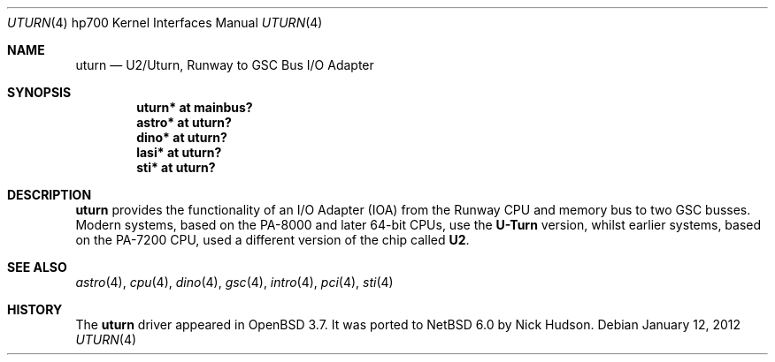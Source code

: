 .\"     $NetBSD: uturn.4,v 1.1.8.1 2012/04/17 00:05:46 yamt Exp $
.\"	$OpenBSD: uturn.4,v 1.8 2008/04/27 19:33:39 jmc Exp $
.\"
.\" Copyright (c) 2004 Michael Shalayeff
.\" All rights reserved.
.\"
.\" Redistribution and use in source and binary forms, with or without
.\" modification, are permitted provided that the following conditions
.\" are met:
.\" 1. Redistributions of source code must retain the above copyright
.\"    notice, this list of conditions and the following disclaimer.
.\" 2. Redistributions in binary form must reproduce the above copyright
.\"    notice, this list of conditions and the following disclaimer in the
.\"    documentation and/or other materials provided with the distribution.
.\"
.\" THIS SOFTWARE IS PROVIDED BY THE AUTHOR ``AS IS'' AND ANY EXPRESS OR
.\" IMPLIED WARRANTIES, INCLUDING, BUT NOT LIMITED TO, THE IMPLIED WARRANTIES
.\" OF MERCHANTABILITY AND FITNESS FOR A PARTICULAR PURPOSE ARE DISCLAIMED.
.\" IN NO EVENT SHALL THE AUTHOR BE LIABLE FOR ANY DIRECT, INDIRECT,
.\" INCIDENTAL, SPECIAL, EXEMPLARY, OR CONSEQUENTIAL DAMAGES (INCLUDING, BUT
.\" NOT LIMITED TO, PROCUREMENT OF SUBSTITUTE GOODS OR SERVICES; LOSS OF MIND,
.\" USE, DATA, OR PROFITS; OR BUSINESS INTERRUPTION) HOWEVER CAUSED AND ON ANY
.\" THEORY OF LIABILITY, WHETHER IN CONTRACT, STRICT LIABILITY, OR TORT
.\" (INCLUDING NEGLIGENCE OR OTHERWISE) ARISING IN ANY WAY OUT OF THE USE OF
.\" THIS SOFTWARE, EVEN IF ADVISED OF THE POSSIBILITY OF SUCH DAMAGE.
.\"
.Dd January 12, 2012
.Dt UTURN 4 hp700
.Os
.Sh NAME
.Nm uturn
.Nd U2/Uturn, Runway to GSC Bus I/O Adapter
.Sh SYNOPSIS
.Cd "uturn* at mainbus?"
.Cd "astro* at uturn?"
.Cd "dino* at uturn?"
.Cd "lasi* at uturn?"
.\" .Cd "gecko* at uturn?"
.Cd "sti* at uturn?"
.Sh DESCRIPTION
.Nm
provides the functionality of an I/O Adapter (IOA) from the Runway
CPU and memory bus to two GSC busses.
Modern systems, based on the PA-8000 and later 64-bit CPUs, use the
.Nm U-Turn
version, whilst earlier systems, based on the PA-7200 CPU, used
a different version of the chip called
.Nm U2 .
.Sh SEE ALSO
.Xr astro 4 ,
.Xr cpu 4 ,
.Xr dino 4 ,
.\" .Xr gecko 4 ,
.Xr gsc 4 ,
.Xr intro 4 ,
.Xr pci 4 ,
.Xr sti 4
.Sh HISTORY
The
.Nm
driver
appeared in
.Ox 3.7 .
It was ported to
.Nx 6.0
by Nick Hudson.
